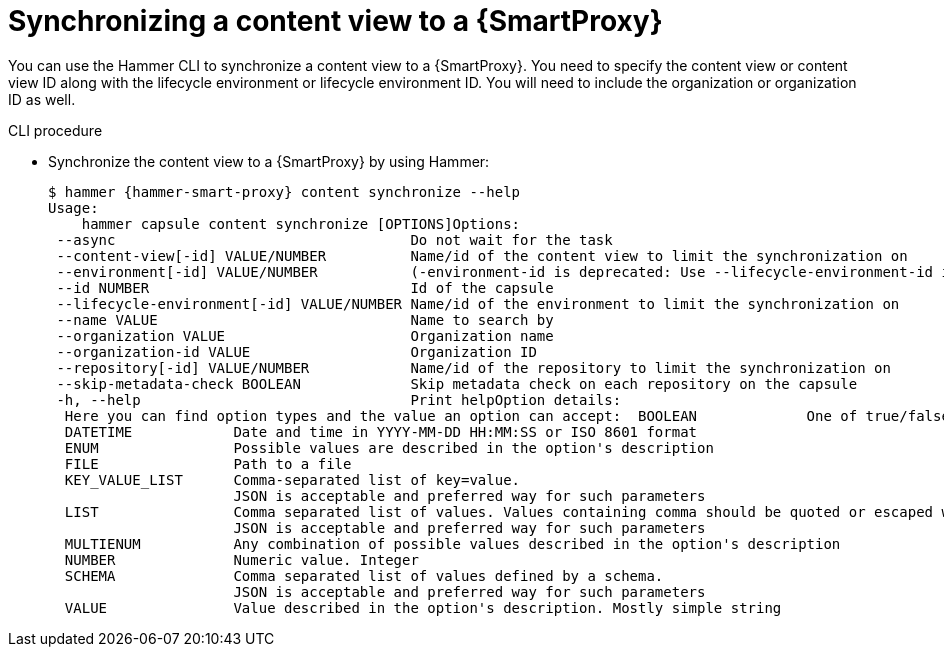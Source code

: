 [id="Synchronizing_a_Content_View_to_a_{smart-proxy-context}{context}"]
= Synchronizing a content view to a {SmartProxy}

You can use the Hammer CLI to synchronize a content view to a {SmartProxy}.
You need to specify the content view or content view ID along with the lifecycle environment or lifecycle environment ID.
You will need to include the organization or organization ID as well.

.CLI procedure
* Synchronize the content view to a {SmartProxy} by using Hammer:
+
[options="nowrap", subs="+quotes,attributes"]
----
$ hammer {hammer-smart-proxy} content synchronize --help
Usage:
    hammer capsule content synchronize [OPTIONS]Options:
 --async                                   Do not wait for the task
 --content-view[-id] VALUE/NUMBER          Name/id of the content view to limit the synchronization on
 --environment[-id] VALUE/NUMBER           (-environment-id is deprecated: Use --lifecycle-environment-id instead)
 --id NUMBER                               Id of the capsule
 --lifecycle-environment[-id] VALUE/NUMBER Name/id of the environment to limit the synchronization on
 --name VALUE                              Name to search by
 --organization VALUE                      Organization name
 --organization-id VALUE                   Organization ID
 --repository[-id] VALUE/NUMBER            Name/id of the repository to limit the synchronization on
 --skip-metadata-check BOOLEAN             Skip metadata check on each repository on the capsule
 -h, --help                                Print helpOption details:
  Here you can find option types and the value an option can accept:  BOOLEAN             One of true/false, yes/no, 1/0
  DATETIME            Date and time in YYYY-MM-DD HH:MM:SS or ISO 8601 format
  ENUM                Possible values are described in the option's description
  FILE                Path to a file
  KEY_VALUE_LIST      Comma-separated list of key=value.
                      JSON is acceptable and preferred way for such parameters
  LIST                Comma separated list of values. Values containing comma should be quoted or escaped with backslash.
                      JSON is acceptable and preferred way for such parameters
  MULTIENUM           Any combination of possible values described in the option's description
  NUMBER              Numeric value. Integer
  SCHEMA              Comma separated list of values defined by a schema.
                      JSON is acceptable and preferred way for such parameters
  VALUE               Value described in the option's description. Mostly simple string
----
